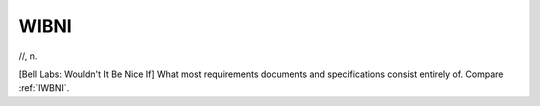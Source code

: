 .. _WIBNI:

============================================================
WIBNI
============================================================

//, n\.

[Bell Labs: Wouldn't It Be Nice If] What most requirements documents and specifications consist entirely of.
Compare :ref:`IWBNI`\.

